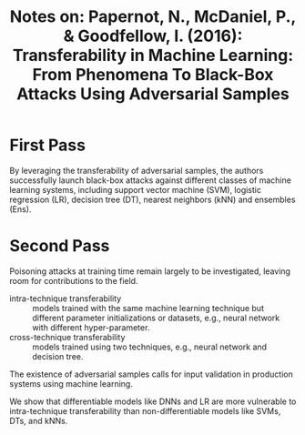 #+TITLE: Notes on: Papernot, N., McDaniel, P., & Goodfellow, I. (2016): Transferability in Machine Learning: From Phenomena To Black-Box Attacks Using Adversarial Samples

* First Pass

  By leveraging the transferability of adversarial samples, the
  authors successfully launch black-box attacks against different
  classes of machine learning systems, including support vector
  machine (SVM), logistic regression (LR), decision tree (DT), nearest
  neighbors (kNN) and ensembles (Ens).

* Second Pass

  Poisoning attacks at training time remain largely to be
  investigated, leaving room for contributions to the field.

  - intra-technique transferability :: models trained with the same
       machine learning technique but different parameter
       initializations or datasets, e.g., neural network with
       different hyper-parameter.
  - cross-technique transferability :: models trained using two
       techniques, e.g., neural network and decision tree.


  The existence of adversarial samples calls for input validation in
  production systems using machine learning.

  We show that differentiable models like DNNs and LR are more
  vulnerable to intra-technique transferability than
  non-differentiable models like SVMs, DTs, and kNNs.
